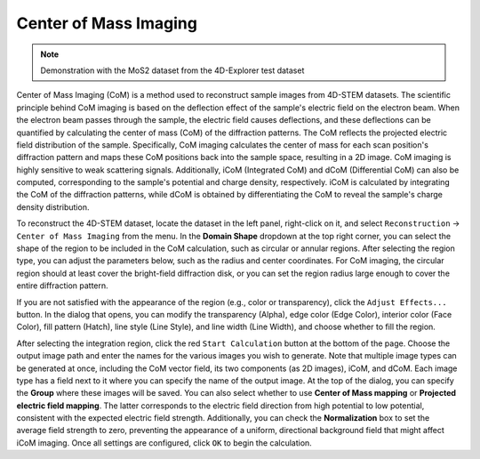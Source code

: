 Center of Mass Imaging
=======================

.. note::
   Demonstration with the MoS2 dataset from the 4D-Explorer test dataset

Center of Mass Imaging (CoM) is a method used to reconstruct sample images from 4D-STEM datasets. The scientific principle behind CoM imaging is based on the deflection effect of the sample's electric field on the electron beam. When the electron beam passes through the sample, the electric field causes deflections, and these deflections can be quantified by calculating the center of mass (CoM) of the diffraction patterns. The CoM reflects the projected electric field distribution of the sample. Specifically, CoM imaging calculates the center of mass for each scan position's diffraction pattern and maps these CoM positions back into the sample space, resulting in a 2D image. CoM imaging is highly sensitive to weak scattering signals. Additionally, iCoM (Integrated CoM) and dCoM (Differential CoM) can also be computed, corresponding to the sample's potential and charge density, respectively. iCoM is calculated by integrating the CoM of the diffraction patterns, while dCoM is obtained by differentiating the CoM to reveal the sample's charge density distribution.

To reconstruct the 4D-STEM dataset, locate the dataset in the left panel, right-click on it, and select ``Reconstruction`` -> ``Center of Mass Imaging`` from the menu. In the **Domain Shape** dropdown at the top right corner, you can select the shape of the region to be included in the CoM calculation, such as circular or annular regions. After selecting the region type, you can adjust the parameters below, such as the radius and center coordinates. For CoM imaging, the circular region should at least cover the bright-field diffraction disk, or you can set the region radius large enough to cover the entire diffraction pattern.

If you are not satisfied with the appearance of the region (e.g., color or transparency), click the ``Adjust Effects...`` button. In the dialog that opens, you can modify the transparency (Alpha), edge color (Edge Color), interior color (Face Color), fill pattern (Hatch), line style (Line Style), and line width (Line Width), and choose whether to fill the region.

.. image:: /fig/StartComputingCoM.png
   :alt: Start Computing CoM

After selecting the integration region, click the red ``Start Calculation`` button at the bottom of the page. Choose the output image path and enter the names for the various images you wish to generate. Note that multiple image types can be generated at once, including the CoM vector field, its two components (as 2D images), iCoM, and dCoM. Each image type has a field next to it where you can specify the name of the output image. At the top of the dialog, you can specify the **Group** where these images will be saved. You can also select whether to use **Center of Mass mapping** or **Projected electric field mapping**. The latter corresponds to the electric field direction from high potential to low potential, consistent with the expected electric field strength. Additionally, you can check the **Normalization** box to set the average field strength to zero, preventing the appearance of a uniform, directional background field that might affect iCoM imaging. Once all settings are configured, click ``OK`` to begin the calculation.
